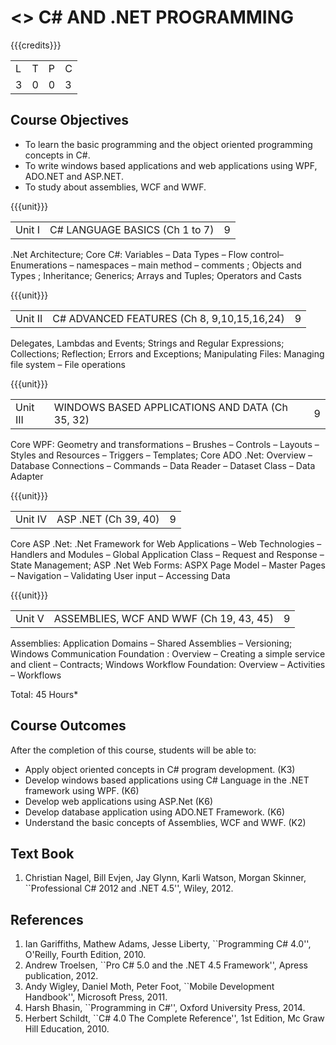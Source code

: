 * <<<PE101>>> C# AND .NET PROGRAMMING
:properties:
:author: S.Rajalakshmi & V.S. Felix Enigo
:end:

#+startup: showall

{{{credits}}}
| L | T | P | C |
| 3 | 0 | 0 | 3 |

** Course Objectives
- To learn the basic programming and the object oriented programming concepts in C#.
- To write windows based applications and web applications using WPF, ADO.NET and ASP.NET.
- To study about assemblies, WCF and WWF. 
  

{{{unit}}}
|Unit I | C# LANGUAGE BASICS (Ch 1 to 7)| 9 |
.Net Architecture; Core C#:  Variables -- Data Types -- Flow control-- Enumerations -- namespaces -- main method -- comments ;  Objects and Types ; Inheritance; Generics; Arrays and Tuples; Operators and Casts

{{{unit}}}
|Unit II | C# ADVANCED FEATURES (Ch 8, 9,10,15,16,24)| 9 |
Delegates, Lambdas and Events; Strings and Regular Expressions; Collections;  Reflection; Errors and Exceptions; Manipulating Files: Managing file system -- File operations

{{{unit}}}
|Unit III | WINDOWS BASED APPLICATIONS AND DATA (Ch 35, 32) | 9 |
Core WPF: Geometry and transformations -- Brushes -- Controls -- Layouts -- Styles and Resources -- Triggers -- Templates; Core ADO .Net: Overview -- Database Connections -- Commands -- Data Reader -- Dataset Class -- Data Adapter 

{{{unit}}}
|Unit IV | ASP .NET (Ch 39, 40) | 9 |
Core ASP .Net: .Net Framework for Web Applications -- Web Technologies -- Handlers and Modules -- Global Application Class -- Request and Response -- State Management; ASP .Net Web Forms:  ASPX Page Model -- Master Pages -- Navigation -- Validating User input -- Accessing Data

{{{unit}}}
|Unit V | ASSEMBLIES, WCF AND WWF (Ch 19, 43, 45)  | 9 |
Assemblies: Application Domains -- Shared Assemblies -- Versioning; Windows Communication Foundation : Overview -- Creating a simple service and client -- Contracts; Windows Workflow Foundation: Overview -- Activities -- Workflows


\hfill *Total: 45 Hours*

** Course Outcomes
After the completion of this course, students will be able to: 
- Apply object oriented concepts in C# program development. (K3)
- Develop windows based applications using C# Language in the .NET framework using WPF. (K6)
- Develop web applications using ASP.Net (K6)
- Develop database application using ADO.NET Framework. (K6)
- Understand the basic concepts of Assemblies, WCF and WWF. (K2)
 
      
** Text Book
1.	Christian Nagel, Bill Evjen, Jay Glynn, Karli Watson, Morgan Skinner, ``Professional C# 2012 and .NET 4.5'', Wiley, 2012.

** References
1.	Ian Gariffiths, Mathew Adams, Jesse Liberty, ``Programming C# 4.0'', O'Reilly, Fourth Edition, 2010.
2.	Andrew Troelsen, ``Pro C# 5.0 and the .NET 4.5 Framework'', Apress publication, 2012.
3.	Andy Wigley, Daniel Moth, Peter Foot, ``Mobile Development Handbook'', Microsoft Press, 2011.
4.	Harsh Bhasin, ``Programming in C#'', Oxford University Press, 2014.
5.	Herbert Schildt, ``C# 4.0 The Complete Reference'', 1st Edition, Mc Graw Hill Education, 2010.

